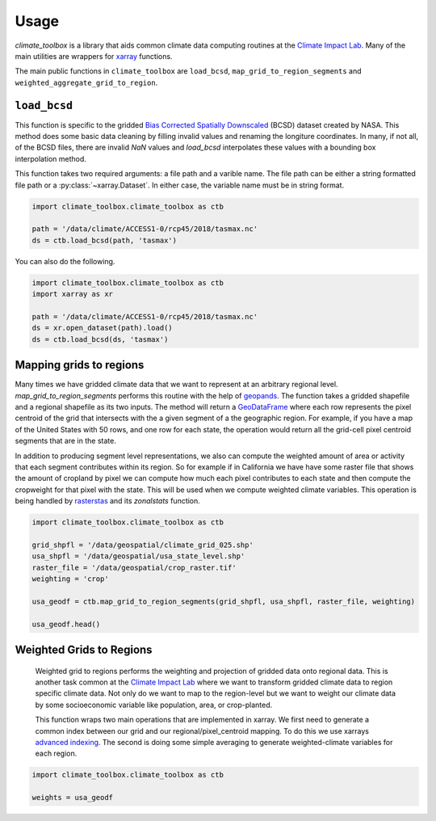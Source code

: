 =====
Usage
=====

`climate_toolbox` is a library that aids common climate data computing routines at the `Climate Impact Lab <http://impactlab.org>`_. Many of the main utilities are wrappers for `xarray <http://xarray.pydata.org>`_ functions. 

The main public functions in ``climate_toolbox`` are ``load_bcsd``, ``map_grid_to_region_segments`` and ``weighted_aggregate_grid_to_region``. 

``load_bcsd``
-------------

This function is specific to the gridded `Bias Corrected Spatially Downscaled <https://nex.nasa.gov/nex/projects/1356/>`_ (BCSD) dataset created by NASA. This method does some basic data cleaning by filling invalid values and renaming the longiture coordinates. In many, if not all, of the BCSD files, there are invalid `NaN` values and `load_bcsd` interpolates these values with a bounding box interpolation method. 

This function takes two required arguments: a file path and a varible name. The file path can be either a string formatted file path or a :py:class:`~xarray.Dataset`. In either case, the variable name must be in string format. 

.. code-block:: python
    
    import climate_toolbox.climate_toolbox as ctb

    path = '/data/climate/ACCESS1-0/rcp45/2018/tasmax.nc'
    ds = ctb.load_bcsd(path, 'tasmax')


You can also do the following. 

.. code-block:: python

    import climate_toolbox.climate_toolbox as ctb
    import xarray as xr

    path = '/data/climate/ACCESS1-0/rcp45/2018/tasmax.nc'
    ds = xr.open_dataset(path).load()
    ds = ctb.load_bcsd(ds, 'tasmax')


Mapping grids to regions
------------------------

Many times we have gridded climate data that we want to represent at an arbitrary regional level. `map_grid_to_region_segments` performs this routine with the help of `geopands <https://geopandas.org>`_. The function takes a gridded shapefile and a regional shapefile as its two inputs. The method will return a `GeoDataFrame <http://geopandas.org/data_structures.html#geodataframe>`_ where each row represents the pixel centroid of the grid that intersects with the a given segment of a the geographic region. For example, if you have a map of the United States with 50 rows, and one row for each state, the operation would return all the grid-cell pixel centroid segments that are in the state. 

In addition to producing segment level representations, we also can compute the weighted amount of area or activity that each segment contributes within its region. So for example if in California we have have some raster file that shows the amount of cropland by pixel we can compute how much each pixel contributes to each state and then compute the cropweight for that pixel with the state. This will be used when we compute weighted climate variables. This operation is being handled by `rasterstas <http://pythonhosted.org/rasterstats/>`_ and its `zonalstats` function.

.. code-block:: python

    import climate_toolbox.climate_toolbox as ctb

    grid_shpfl = '/data/geospatial/climate_grid_025.shp'
    usa_shpfl = '/data/geospatial/usa_state_level.shp'
    raster_file = '/data/geospatial/crop_raster.tif'
    weighting = 'crop'

    usa_geodf = ctb.map_grid_to_region_segments(grid_shpfl, usa_shpfl, raster_file, weighting)

    usa_geodf.head()



Weighted Grids to Regions
-------------------------

 Weighted grid to regions performs the weighting and projection of gridded data onto regional data. This is another task common at the `Climate Impact Lab <http://impactlab.org>`_ where we want to transform gridded climate data to region specific climate data. Not only do we want to map to the region-level but we want to weight our climate data by some socioeconomic variable like population, area, or crop-planted. 

 This function wraps two main operations that are implemented in xarray. We first need to generate a common index between our grid and our regional/pixel_centroid mapping. To do this we use xarrays `advanced indexing <http://xarray.pydata.org/en/stable/indexing.html#more-advanced-indexing>`_. The second is doing some simple averaging to generate weighted-climate variables for each region.   


.. code-block:: python

    import climate_toolbox.climate_toolbox as ctb

    weights = usa_geodf


 





